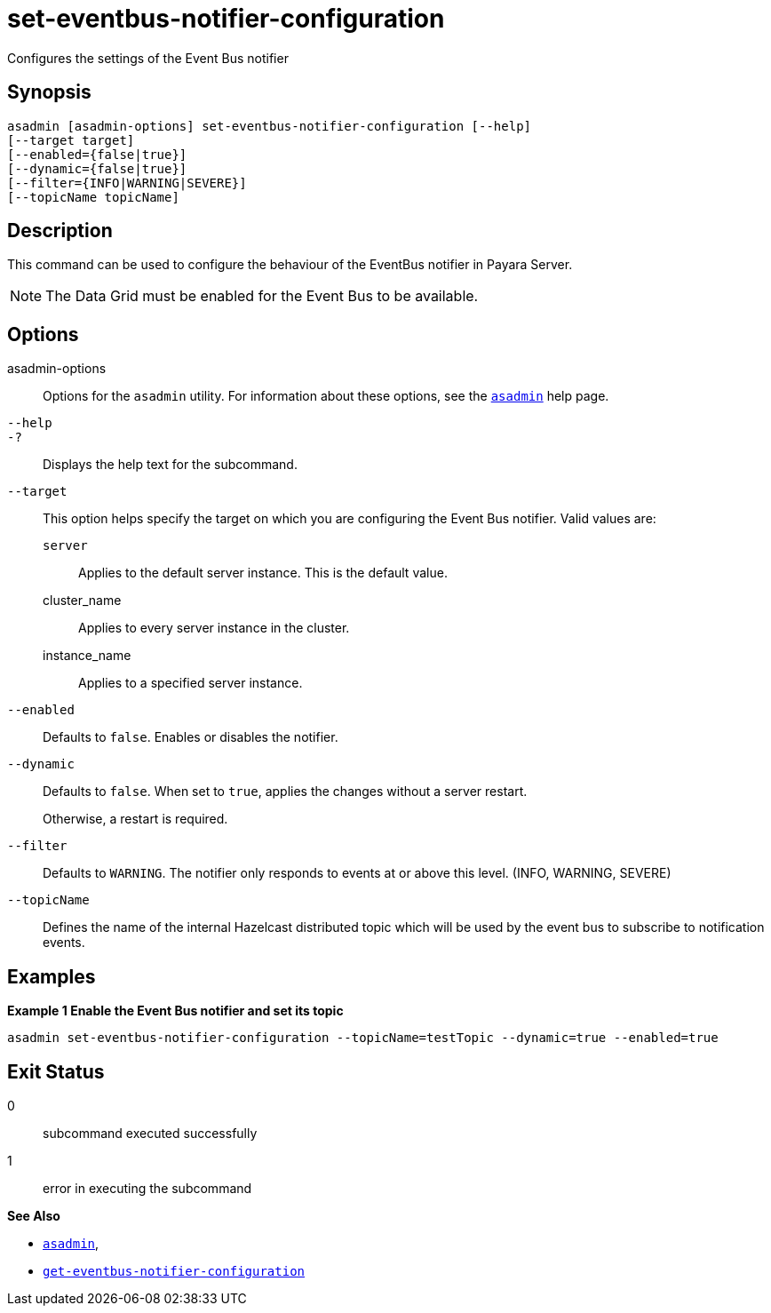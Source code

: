 [[set-eventbus-notifier-configuration]]
= set-eventbus-notifier-configuration

Configures the settings of the Event Bus notifier

[[synopsis]]
== Synopsis

[source,shell]
----
asadmin [asadmin-options] set-eventbus-notifier-configuration [--help]
[--target target]
[--enabled={false|true}]
[--dynamic={false|true}]
[--filter={INFO|WARNING|SEVERE}]
[--topicName topicName]
----

[[description]]
== Description

This command can be used to configure the behaviour of the EventBus notifier in Payara Server.

NOTE: The Data Grid must be enabled for the Event Bus to be available.

[[options]]
== Options

asadmin-options::
Options for the `asadmin` utility. For information about these options, see the xref:Technical Documentation/Payara Server Documentation/Command Reference/asadmin.adoc#asadmin-1m[`asadmin`] help page.
`--help`::
`-?`::
Displays the help text for the subcommand.
`--target`::
This option helps specify the target on which you are configuring the Event Bus notifier. Valid values are: +
`server`;;
Applies to the default server instance. This is the default value.
cluster_name;;
Applies to every server instance in the cluster.
instance_name;;
Applies to a specified server instance.
`--enabled`::
Defaults to `false`. Enables or disables the notifier.
`--dynamic`::
Defaults to `false`. When set to `true`, applies the changes without a server restart.
+
Otherwise, a restart is required.
`--filter`::
Defaults to `WARNING`. The notifier only responds to events at or above this level. (INFO, WARNING, SEVERE)
`--topicName`::
Defines the name of the internal Hazelcast distributed topic which will be used by the event bus to subscribe to notification events.

[[examples]]
== Examples

*Example 1 Enable the Event Bus notifier and set its topic*

[source, shell]
----
asadmin set-eventbus-notifier-configuration --topicName=testTopic --dynamic=true --enabled=true
----

[[exit-status]]
== Exit Status

0::
subcommand executed successfully
1::
error in executing the subcommand

*See Also*

* xref:Technical Documentation/Payara Server Documentation/Command Reference/asadmin.adoc#asadmin-1m[`asadmin`],
* xref:Technical Documentation/Payara Server Documentation/Command Reference/get-eventbus-notifier-configuration.adoc#get-eventbus-notifier-configuration[`get-eventbus-notifier-configuration`]
